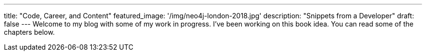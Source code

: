 ---
title: "Code, Career, and Content"
featured_image: '/img/neo4j-london-2018.jpg'
description: "Snippets from a Developer"
draft: false
---
Welcome to my blog with some of my work in progress. I've been working on this book idea. You can read some of the chapters below.